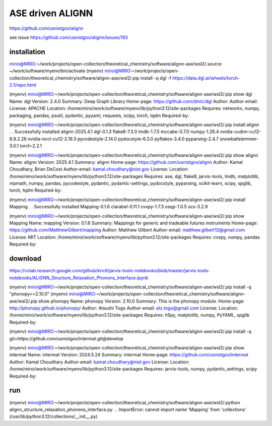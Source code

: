 =================
ASE driven ALIGNN
=================

https://github.com/usnistgov/alignn

see issue https://github.com/usnistgov/alignn/issues/193

installation
~~~~~~~~~~~~~

miroi@MIRO:~/work/projects/open-collection/theoretical_chemistry/software/alignn-ase/wsl2/.source ~/work/software/myenv/bin/activate
(myenv) miroi@MIRO:~/work/projects/open-collection/theoretical_chemistry/software/alignn-ase/wsl2/.pip install -q dgl -f https://data.dgl.ai/wheels/torch-2.1/repo.html


(myenv) miroi@MIRO:~/work/projects/open-collection/theoretical_chemistry/software/alignn-ase/wsl2/.pip show dgl
Name: dgl
Version: 2.4.0
Summary: Deep Graph Library
Home-page: https://github.com/dmlc/dgl
Author:
Author-email:
License: APACHE
Location: /home/miroi/work/software/myenv/lib/python3.12/site-packages
Requires: networkx, numpy, packaging, pandas, psutil, pydantic, pyyaml, requests, scipy, torch, tqdm
Required-by:

(myenv) miroi@MIRO:~/work/projects/open-collection/theoretical_chemistry/software/alignn-ase/wsl2/.pip install alignn
.
.
Successfully installed alignn-2025.4.1 dgl-0.1.3 flake8-7.3.0 lmdb-1.7.5 mccabe-0.7.0 numpy-1.26.4 nvidia-cudnn-cu12-8.9.2.26 nvidia-nccl-cu12-2.19.3 pycodestyle-2.14.0 pydocstyle-6.3.0 pyflakes-3.4.0 pyparsing-2.4.7 snowballstemmer-3.0.1 torch-2.2.1

(myenv) miroi@MIRO:~/work/projects/open-collection/theoretical_chemistry/software/alignn-ase/wsl2/.pip show alignn
Name: alignn
Version: 2025.4.1
Summary: alignn
Home-page: https://github.com/usnistgov/alignn
Author: Kamal Choudhary, Brian DeCost
Author-email: kamal.choudhary@nist.gov
License:
Location: /home/miroi/work/software/myenv/lib/python3.12/site-packages
Requires: ase, dgl, flake8, jarvis-tools, lmdb, matplotlib, mpmath, numpy, pandas, pycodestyle, pydantic, pydantic-settings, pydocstyle, pyparsing, scikit-learn, scipy, spglib, torch, tqdm
Required-by:

(myenv) miroi@MIRO:~/work/projects/open-collection/theoretical_chemistry/software/alignn-ase/wsl2/.pip install Mapping
.
.
Successfully installed Mapping-0.1.6 clarabel-0.11.1 cvxpy-1.7.3 osqp-1.0.5 scs-3.2.9

(myenv) miroi@MIRO:~/work/projects/open-collection/theoretical_chemistry/software/alignn-ase/wsl2/.pip show Mapping
Name: mapping
Version: 0.1.6
Summary: Mappings for generic and tradeable futures instruments
Home-page: https://github.com/MatthewGilbert/mapping
Author: Matthew Gilbert
Author-email: matthew.gilbert12@gmail.com
License: MIT
Location: /home/miroi/work/software/myenv/lib/python3.12/site-packages
Requires: cvxpy, numpy, pandas
Required-by:



download
~~~~~~~~

https://colab.research.google.com/github/knc6/jarvis-tools-notebooks/blob/master/jarvis-tools-notebooks/ALIGNN_Structure_Relaxation_Phonons_Interface.ipynb

(myenv) miroi@MIRO:~/work/projects/open-collection/theoretical_chemistry/software/alignn-ase/wsl2/.pip install -q "phonopy==2.10.0"
(myenv) miroi@MIRO:~/work/projects/open-collection/theoretical_chemistry/software/alignn-ase/wsl2/.pip show phonopy
Name: phonopy
Version: 2.10.0
Summary: This is the phonopy module.
Home-page: http://phonopy.github.io/phonopy/
Author: Atsushi Togo
Author-email: atz.togo@gmail.com
License:
Location: /home/miroi/work/software/myenv/lib/python3.12/site-packages
Requires: h5py, matplotlib, numpy, PyYAML, spglib
Required-by:


(myenv) miroi@MIRO:~/work/projects/open-collection/theoretical_chemistry/software/alignn-ase/wsl2/.pip install -q git+https://github.com/usnistgov/intermat.git@develop

(myenv) miroi@MIRO:~/work/projects/open-collection/theoretical_chemistry/software/alignn-ase/wsl2/.pip show intermat
Name: intermat
Version: 2024.5.24
Summary: intermat
Home-page: https://github.com/usnistgov/intermat
Author: Kamal Choudhary
Author-email: kamal.choudhary@nist.gov
License:
Location: /home/miroi/work/software/myenv/lib/python3.12/site-packages
Requires: jarvis-tools, numpy, pydantic_settings, scipy
Required-by:



run
~~~
(myenv) miroi@MIRO:~/work/projects/open-collection/theoretical_chemistry/software/alignn-ase/wsl2/.python alignn_structure_relaxation_phonons_interface.py
.
.
ImportError: cannot import name 'Mapping' from 'collections' (/usr/lib/python3.12/collections/__init__.py)


